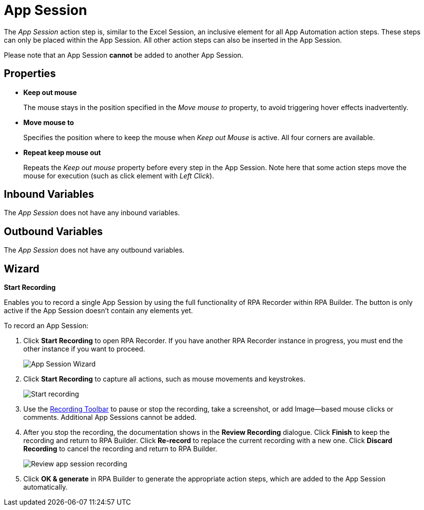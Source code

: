 = App Session

The _App Session_ action step is, similar to the Excel Session, an
inclusive element for all App Automation action steps. These steps can
only be placed within the App Session. All other action steps can also
be inserted in the App Session.

Please note that an App Session *cannot* be added to another App
Session.

== Properties

* *Keep out mouse*
+
The mouse stays in the position specified in the _Move mouse to_ property, to avoid triggering hover effects
inadvertently.

* *Move mouse to*
+
Specifies the position where to keep the mouse when _Keep out Mouse_ is active. All four corners are available.

* *Repeat keep mouse out*
+
Repeats the _Keep out mouse_ property before every step in the App Session. Note here that some action steps move the
mouse for execution (such as click element with _Left Click_).

== Inbound Variables

The _App Session_ does not have any inbound variables.

== Outbound Variables

The _App Session_ does not have any outbound variables.

== Wizard

*Start Recording*

Enables you to record a single App Session by using the full functionality of RPA Recorder within RPA Builder. The button is only active if the App Session doesn’t contain any elements yet.

To record an App Session:

. Click *Start Recording* to open RPA Recorder. If you have another RPA Recorder instance in progress, you must end the other instance if you want to proceed.
+
image:app-session-wizard.png[App Session Wizard]
+
. Click *Start Recording* to capture all actions, such as mouse movements and keystrokes.
+
image:rpa-recorder-start-recording.png[Start recording]
+
. Use the xref:rpa-recorder::user-interface.adoc[Recording Toolbar] to pause or stop the recording, take a screenshot, or add Image--based mouse clicks or comments. Additional App Sessions cannot be added.
+
. After you stop the recording, the documentation shows in the *Review Recording* dialogue. Click *Finish* to keep the recording and return to RPA Builder. Click *Re-record* to replace the current recording with a new one. Click *Discard Recording* to cancel the recording and return to RPA Builder.
+
image:rpa-recorder-review-app-recording.png[Review app session recording]
+
. Click *OK & generate* in RPA Builder to generate the appropriate action steps, which are added to the App Session automatically.